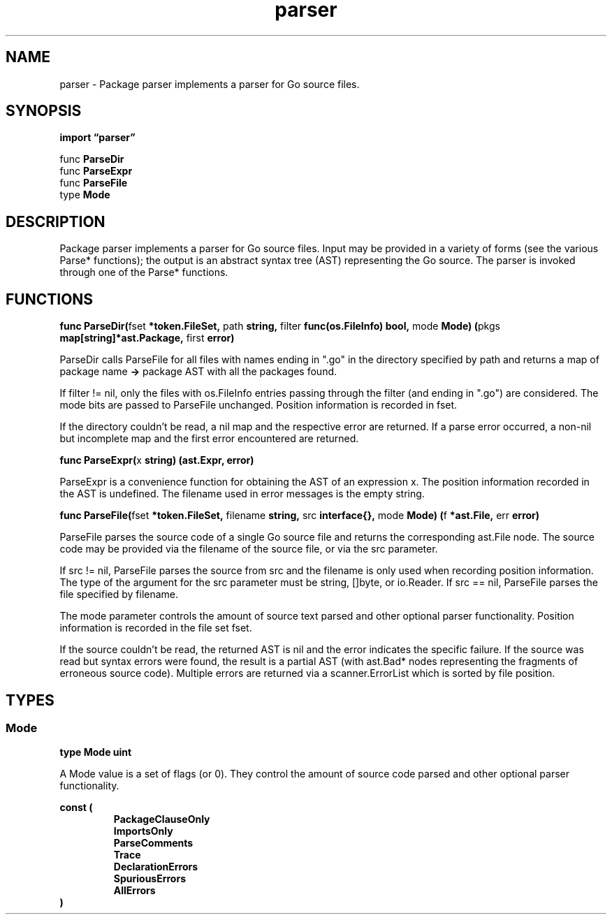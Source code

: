.\"    Automatically generated by mango(1)
.TH "parser" 3 "2014-11-26" "version 2014-11-26" "Go Packages"
.SH "NAME"
parser \- Package parser implements a parser for Go source files.
.SH "SYNOPSIS"
.B import \*(lqparser\(rq
.sp
.RB "func " ParseDir
.sp 0
.RB "func " ParseExpr
.sp 0
.RB "func " ParseFile
.sp 0
.RB "type " Mode
.sp 0
.SH "DESCRIPTION"
Package parser implements a parser for Go source files. 
Input may be provided in a variety of forms (see the various Parse* functions); the output is an abstract syntax tree (AST) representing the Go source. 
The parser is invoked through one of the Parse* functions. 
.SH "FUNCTIONS"
.PP
.BR "func ParseDir(" "fset" " *token.FileSet, " "path" " string, " "filter" " func(os.FileInfo) bool, " "mode" " Mode) (" "pkgs" " map[string]*ast.Package, " "first" " error)"
.PP
ParseDir calls ParseFile for all files with names ending in ".go" in the directory specified by path and returns a map of package name 
.B \->
package AST with all the packages found. 
.PP
If filter != nil, only the files with os.FileInfo entries passing through the filter (and ending in ".go") are considered. 
The mode bits are passed to ParseFile unchanged. 
Position information is recorded in fset. 
.PP
If the directory couldn't be read, a nil map and the respective error are returned. 
If a parse error occurred, a non\-nil but incomplete map and the first error encountered are returned. 
.PP
.BR "func ParseExpr(" "x" " string) (ast.Expr, error)"
.PP
ParseExpr is a convenience function for obtaining the AST of an expression x. 
The position information recorded in the AST is undefined. 
The filename used in error messages is the empty string. 
.PP
.BR "func ParseFile(" "fset" " *token.FileSet, " "filename" " string, " "src" " interface{}, " "mode" " Mode) (" "f" " *ast.File, " "err" " error)"
.PP
ParseFile parses the source code of a single Go source file and returns the corresponding ast.File node. 
The source code may be provided via the filename of the source file, or via the src parameter. 
.PP
If src != nil, ParseFile parses the source from src and the filename is only used when recording position information. 
The type of the argument for the src parameter must be string, []byte, or io.Reader. 
If src == nil, ParseFile parses the file specified by filename. 
.PP
The mode parameter controls the amount of source text parsed and other optional parser functionality. 
Position information is recorded in the file set fset. 
.PP
If the source couldn't be read, the returned AST is nil and the error indicates the specific failure. 
If the source was read but syntax errors were found, the result is a partial AST (with ast.Bad* nodes representing the fragments of erroneous source code). 
Multiple errors are returned via a scanner.ErrorList which is sorted by file position. 
.SH "TYPES"
.SS "Mode"
.B type Mode uint
.PP
A Mode value is a set of flags (or 0). 
They control the amount of source code parsed and other optional parser functionality. 
.PP
.B const (
.RS
.B PackageClauseOnly 
.sp 0
.B ImportsOnly 
.sp 0
.B ParseComments 
.sp 0
.B Trace 
.sp 0
.B DeclarationErrors 
.sp 0
.B SpuriousErrors 
.sp 0
.B AllErrors 
.sp 0
.RE
.B )
